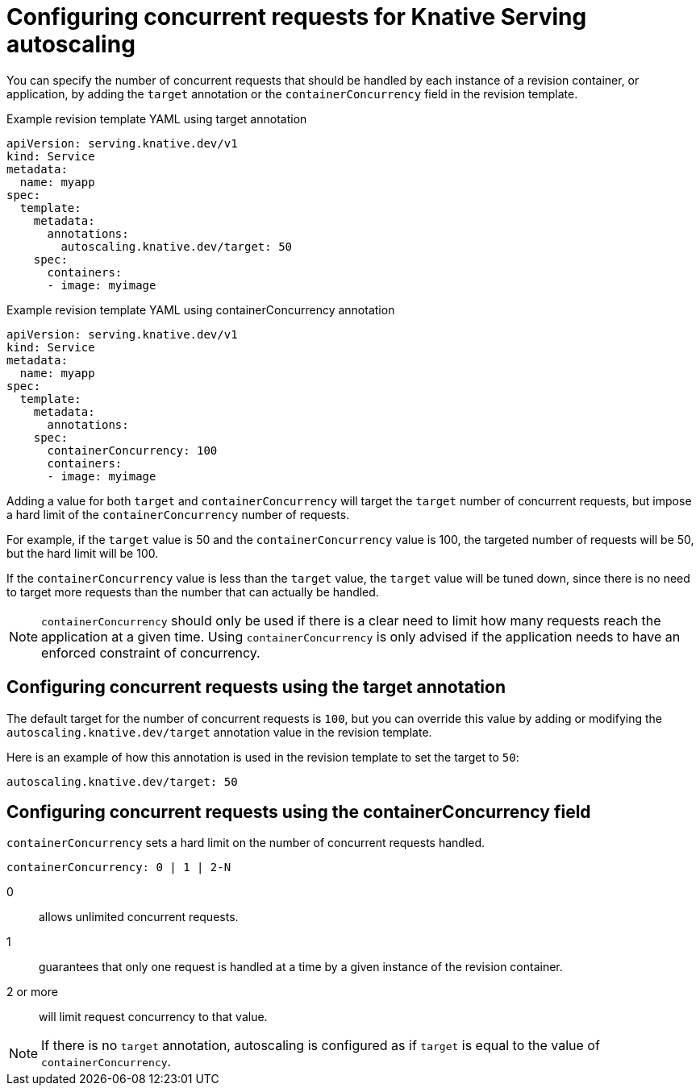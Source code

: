 // Module included in the following assemblies:
//
// * serverless/configuring-knative-serving-autoscaling.adoc

[id="knative-serving-concurrent-autoscaling-requests_{context}"]
= Configuring concurrent requests for Knative Serving autoscaling

You can specify the number of concurrent requests that should be handled by each instance of a revision container, or application, by adding the `target` annotation or the `containerConcurrency` field in the revision template.

.Example revision template YAML using target annotation

[source,yaml]
----
apiVersion: serving.knative.dev/v1
kind: Service
metadata:
  name: myapp
spec:
  template:
    metadata:
      annotations:
        autoscaling.knative.dev/target: 50
    spec:
      containers:
      - image: myimage
----

.Example revision template YAML using containerConcurrency annotation

[source,yaml]
----
apiVersion: serving.knative.dev/v1
kind: Service
metadata:
  name: myapp
spec:
  template:
    metadata:
      annotations:
    spec:
      containerConcurrency: 100
      containers:
      - image: myimage
----

Adding a value for both `target` and `containerConcurrency` will target the `target` number of concurrent requests, but impose a hard limit of the `containerConcurrency` number of requests.

For example, if the `target` value is 50 and the `containerConcurrency` value is 100, the targeted number of requests will be 50, but the hard limit will be 100.

If the `containerConcurrency` value is less than the `target` value, the `target` value will be tuned down, since there is no need to target more requests than the number that can actually be handled.

[NOTE]
====
`containerConcurrency` should only be used if there is a clear need to limit how many requests reach the application at a given time. Using `containerConcurrency` is only advised if the application needs to have an enforced constraint of concurrency.
====

== Configuring concurrent requests using the target annotation

The default target for the number of concurrent requests is `100`, but you can override this value by adding or modifying the `autoscaling.knative.dev/target` annotation value in the revision template.

Here is an example of how this annotation is used in the revision template to set the target to `50`:

[source,yaml]
----
autoscaling.knative.dev/target: 50
----

== Configuring concurrent requests using the containerConcurrency field

`containerConcurrency` sets a hard limit on the number of concurrent requests handled.

[source,yaml]
----
containerConcurrency: 0 | 1 | 2-N
----

0:: allows unlimited concurrent requests.
1:: guarantees that only one request is handled at a time by a given instance of the revision container.
2 or more:: will limit request concurrency to that value.

[NOTE]
====
If there is no `target` annotation, autoscaling is configured as if `target` is equal to the value of `containerConcurrency`.
====
